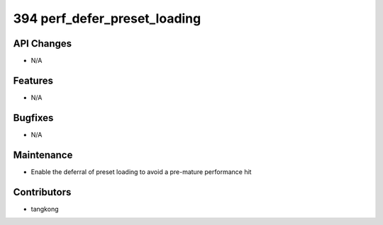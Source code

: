 394 perf_defer_preset_loading
#############################

API Changes
-----------
- N/A

Features
--------
- N/A

Bugfixes
--------
- N/A

Maintenance
-----------
- Enable the deferral of preset loading to avoid a pre-mature performance hit

Contributors
------------
- tangkong
